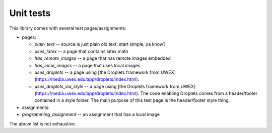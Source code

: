 Unit tests
==============

This library comes with several test pages/assignments:

* pages:  

  * `plain_text` -- source is just plain old text.  start simple, ya know?
  * `uses_latex` -- a page that contains latex math
  * `has_remote_images` -- a page that has remote images embedded
  * `has_local_images` -- a page that uses local images
  * `uses_droplets` -- a page using [the Droplets framework from UWEX](https://media.uwex.edu/app/droplets/index.html).
  * `uses_droplets_via_style` -- a page using [the Droplets framework from UWEX](https://media.uwex.edu/app/droplets/index.html).  The code enabling Droplets comes from a header/footer contained in a style folder.  The main purpose of this test page is the header/footer style thing.
  
* assignments:
* `programming_assignment` -- an assignment that has a local image

The above list is not exhaustive.

